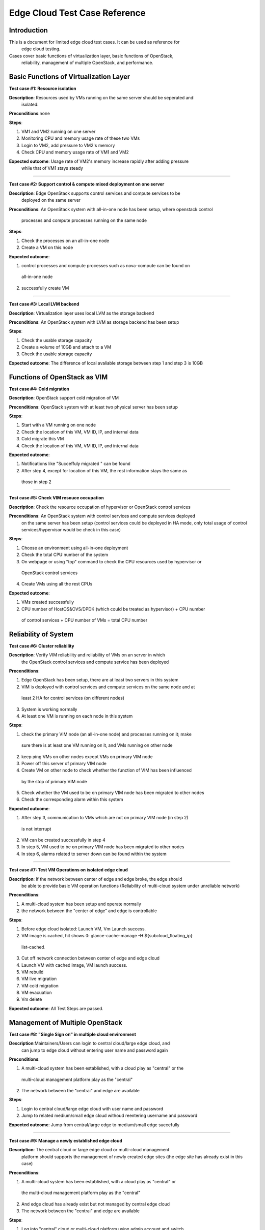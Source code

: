 .. _opnfv-installation:

.. This work is licensed under a Creative Commons Attribution 4.0 International License.
.. SPDX-License-Identifier: CC-BY-4.0
.. (c) Qihui Zhao China Mobile and other contributors

====================================
**Edge Cloud Test Case Reference**
====================================


**Introduction**
=================

This is a document for limited edge cloud test cases. It can be used as reference for
 edge cloud testing.

Cases cover basic functions of virtualization layer, basic functions of OpenStack,
 reliability, management of multiple OpenStack, and performance.


**Basic Functions of Virtualization Layer**
============================================

**Test case #1: Resource isolation**

**Description**: Resources used by VMs running on the same server should be seperated and
 isolated.

**Preconditions**:none

**Steps**:

1. VM1 and VM2 running on one server

2. Monitoring CPU and memory usage rate of these two VMs

3. Login to VM2, add pressure to VM2's memory

4. Check CPU and memory usage rate of VM1 and VM2

**Expected outcome**: Usage rate of VM2's memory increase rapidly after adding pressure
 while that of VM1 stays steady

----------------------------------------

**Test case #2: Support control & compute mixed deployment on one server**

**Description**: Edge OpenStack supports control services and compute services to be
 deployed on the same server

**Preconditions**:
An OpenStack system with all-in-one node has been setup, where openstack control
 processes and compute processes running on the same node

**Steps**:

1. Check the processes on an all-in-one node

2. Create a VM on this node

**Expected outcome**:

1. control processes and compute processes such as nova-compute can be found on
 all-in-one node

2. successfully create VM

----------------------------------------

**Test case #3: Local LVM backend**

**Description**: Virtualization layer uses local LVM as the storage backend

**Preconditions**: An OpenStack system with LVM as storage backend has been setup

**Steps**:

1. Check the usable storage capacity

2. Create a volume of 10GB and attach to a VM

3. Check the usable storage capacity

**Expected outcome**:
The difference of local avaliable storage between step 1 and step 3 is 10GB


**Functions of OpenStack as VIM**
==================================

**Test case #4: Cold migration**

**Description**: OpenStack support cold migration of VM

**Preconditions**: OpenStack system with at least two physical server has been setup

**Steps**:

1. Start with a VM running on one node

2. Check the location of this VM, VM ID, IP, and internal data

3. Cold migrate this VM

4. Check the location of this VM, VM ID, IP, and internal data

**Expected outcome**:

1. Notifications like "Succeffuly migrated " can be found

2. After step 4, except for location of this VM, the rest information stays the same as
 those in step 2

----------------------------------------

**Test case #5: Check VIM resouce occupation**

**Description**: Check the resource occupation of hypervisor or OpenStack control services

**Preconditions**: An OpenStack system with control services and compute services deployed
 on the same server has been setup  (control services could be deployed in HA mode, only
 total usage of control services/hypervisor would be check in this case)

**Steps**:

1. Choose an environment using all-in-one deployment

2. Check the total CPU number of the system

3. On webpage or using "top" command to check the CPU resources used by hypervisor or
 OpenStack control services

4. Create VMs using all the rest CPUs

**Expected outcome**:

1. VMs created successfully

2.  CPU number of HostOS&OVS/DPDK (which could be treated as hypervisor) + CPU number
 of control services + CPU number of VMs = total CPU number

**Reliability of System**
==========================

**Test case #6: Cluster reliability**

**Description**: Verify VIM reliability and reliability of VMs on an server in which
 the OpenStack control services and compute service has been deployed

**Preconditions**:

1. Edge OpenStack has been setup, there are at least two servers in this system

2. VIM is deployed with control services and compute services on the same node and at
 least 2 HA for control services (on different nodes)

3. System is working normally

4. At least one VM is running on each node in this system

**Steps**:

1. check the primary VIM node (an all-in-one node) and processes running on it; make
 sure there is at least one VM running on it, and VMs running on other node

2. keep ping VMs on other nodes except VMs on primary VIM node

3. Power off this server of primary VIM node

4. Create VM on other node to check whether the function of VIM has been influenced
 by the stop of primary VIM node

5. Check whether the VM used to be on primary VIM node has been migrated to other nodes

6. Check the corresponding alarm within this system

**Expected outcome**:

1. After step 3, communication to VMs which are not on primary VIM node (in step 2)
 is not interrupt

2. VM can be created successfully in step 4

3. In step 5, VM used to be on primary VIM node has been migrated to other nodes

4. In step 6, alarms related to server down can be found within the system

----------------------------------------

**Test case #7: Test VM Operations on isolated edge cloud**

**Description**: If the network between center of edge and edge broke, the edge should
 be able to provide basic VM operation functions (Reliability of multi-cloud system
 under unreliable network)

**Preconditions**:

1. A multi-cloud system has been setup and operate normally

2. the network between the "center of edge" and edge is controllable

**Steps**:

1. Before edge cloud isolated: Launch VM, Vm Launch success.

2. VM image is cached, hit shows 0: glance-cache-manage -H ${subcloud_floating_ip}
 list-cached.

3. Cut off network connection between center of edge and edge cloud

4. Launch VM with cached image, VM launch success.

5. VM rebuild

6. VM live migration

7. VM cold migration

8. VM evacuation

9. Vm delete

**Expected outcome**: All Test Steps are passed.


**Management of Multiple OpenStack**
=============================================

**Test case #8: "Single Sign on" in multiple cloud environment**

**Description**:Maintainers/Users can login to central cloud/large edge cloud, and
 can jump to edge cloud without entering user name and password again

**Preconditions**:

1. A multi-cloud system has been established, with a cloud play as "central" or the
 multi-cloud management platform play as the "central"

2. The network between the "central" and edge are available

**Steps**:

1. Login to central cloud/large edge cloud with user name and password

2. Jump to related medium/small edge cloud withoud reentering username and password

**Expected outcome**: Jump from central/large edge to medium/small edge succefully

----------------------------------------

**Test case #9: Manage a newly established edge cloud**

**Description**: The central cloud or large edge cloud or multi-cloud management
 platform should supports the management of newly created edge sites (the edge site
 has already exist in this case)

**Preconditions**:

1. A multi-cloud system has been established, with a cloud play as "central" or
 the multi-cloud management platform play as the "central"

2. And edge cloud has already exist but not managed by central edge cloud

3. The network between the "central" and edge are available

**Steps**:

1. Log into "central" cloud or multi-cloud platform using admin account and switch
 to "add cloud environment" related page (using CLI is also ok)

2. Filling the accessing interface/URL information of a newly created edge VIM

**Expected outcome**:

1. The accessing interface/URL can be added to the "central" cloud or multi-cloud
 management platform;

2. Using the interface/URL can jump to the newly created edge VIM correctly

3. We can list the managed edge VIMs

----------------------------------------

**Test case #10: Removing a managed edge cloud**

**Description**: The central cloud or large edge cloud or multi-cloud management
 platform should supports to remove an edge VIM from "managed" list

**Preconditions**:

1. A multi-cloud system has been established, with a cloud play as "central" or the
 multi-cloud management platform play as the "central"

2. And edge cloud has already exist and has managed by central edge cloud

3. The network between the "central" and edge are available

**Steps**:

1. Log into "central" cloud or multi-cloud platform using admin account and switch
 to "managed cloud list" related page (using CLI is also ok)

2. remove the edge cloud from the center of edge

**Expected outcome**: The edge cloud has been remove from the managed cloud list,
 and cannot reached from the center of edge

----------------------------------------

**Test case #11: Provision a new edge hardware from the central cloud**

**Description**:There is remote hardware that is ready to host edge software. That
 hardware must be provisioned from the central edge in an automated way

**Preconditions**:

1. A multi-cloud system has been established, with a cloud play as "central" or the
 multi-cloud management platform play as the "central"

2. The central node has a DHCP and HTTP server which is capable of booting thorugh PXE

3. An edge node exists

4. The network between the "central" and edge are available (L2? L3?) --> Not sure
 how this would work if the new node and the server are not in the same L2 network
 (which is the general case)

**Steps**:

1. Power on the node remotely (e.g. through BMC) and configures PXE booting in BIOS

2. Verify that the DHCP server detects the message and the PXE boot starts

3. Check after a reasonable time that the node is booted

**Expected outcome**:

1. Node powers on and starts PXE boot

2. PXE boot packages reach the central cloud

3. Node downloads the image and dumps it into its hard drive

4. We can access the node (e.g. ssh)

----------------------------------------

**Test case #12: Display multi-VIM virtualization resource**

**Description**: As there is no cloud  O&M user interface at most of the edge cloud, the
 virtualization resources of different edge should be displayed and updated somewhere
 at the central cloud or large edge cloud or multi-cloud management platform

**Preconditions**:

1. A multi-cloud system has been setup and operate normally (at least two cloud, one
 plays as the center of edge and the rest plays as the edge)

2. the edge cloud has been managed by the center of edge (could be cantral cloud or
 large edge cloud or multi-cloud management platform)

**Steps**:

1. Log into "center of edge" using admin account, and check the resource information
 of managed edge VIM including host, VM, CPU, resource usage rate and etc.

2. delete a VM in the edge cloud and recheck the resource information of this edge
 cloud in the "center of edge"

**Expected outcome**:

1. The general resource information of edge cloud could be found in the "center of
 edge" and it's correct

2. the information can be updated in the "center of edge" within 5 minutes automatically
 or be manually uppdated immediately

----------------------------------------

**Test case #13: Support remote upgrading of edge VIM from "center of edge"**

**Description**: As there might be no cloud O&M stuff at most of the dege cloud, the
 edge system should support remote upgrading of edge VIM from "centrer of edge"

**Preconditions**:

1. A multi-cloud system are running normally

2. At least one edge cloud has been managed by the "center of edge" or the "center
 of edge" can access the edge cloud and manage its resources remotely

3. At least one VM running on the edge cloud

4. Patch is ready

**Steps**:

1. Record the software version of edge cloud

2. Log into "center of edge" using admin account and go to the "software management"
 or "Patch management" page (CLI is acceptable)

3. Upload the patch and apply it to the edge cloud

4. check the software version of edge cloud aftter upgrading

5. Roll back the patch

6. Check the software version after rolling back

**Expected outcome**:

1. Patch can be applied/removed to/from the edge cloud successfully and the version
 number is correct after upgrading/rolling back

2. VM running normally during upgrading/rolling back process

----------------------------------------

**Test case #14: Alarm/warning from edge is displayed at the "center of edge"**

**Description**: Mutli-cloud system should support centralized alarm/warning display

**Preconditions**:

1. A mutli-cloud system are running normally

2. At least one edge cloud has been managed by the "center of edge" or from the "center
 of edge" can access the edge cloud

**Steps**:

1. Create an alarm at edge cloud by killing an important openstack process such as
 mysql, nova-api, nova-compute and etc.

2. check corresponding alarm displayed on alarm related page at "center of edge"

**Expected outcome**: Alarm from edge cloud can be displayed at "center of edge"

----------------------------------------

**Test case #15: Management database & configuration data backup**

**Description**: Multi-cloud system should support that the management database and
 configuration data of edge can be backed up to "center of edge" or to local edge.
 And those data can be recovered

**Preconditions**:

1. A multi-cloud system are running normally

2. At least one edge cloud has been managed by the "center of edge"

**Steps**:

1. Log in to "center of edge" using admin acount, and go to "data backup" related page

2. choose an edge cloud and choose a file or a server as the beckup destination (the
 destination could be backend storage or an outside ftp server at "center of edge",
 or it could be a local file directory)

3. Fully backup the management database and configuration data of the chosen edge
 cloud to the chosen storage destination

4. Create a VM in the edge cloud

5. Recover the backup data to the edge and check whether the VM exist

(If using GUI, the original operation should start with log into "center of edge" not the edge cloud; CLI is also acceptable)

**Expected outcome**:

1. After step 3, the data can be backed up to s pointde place

2. After step 5, the newly created VM does not exist
